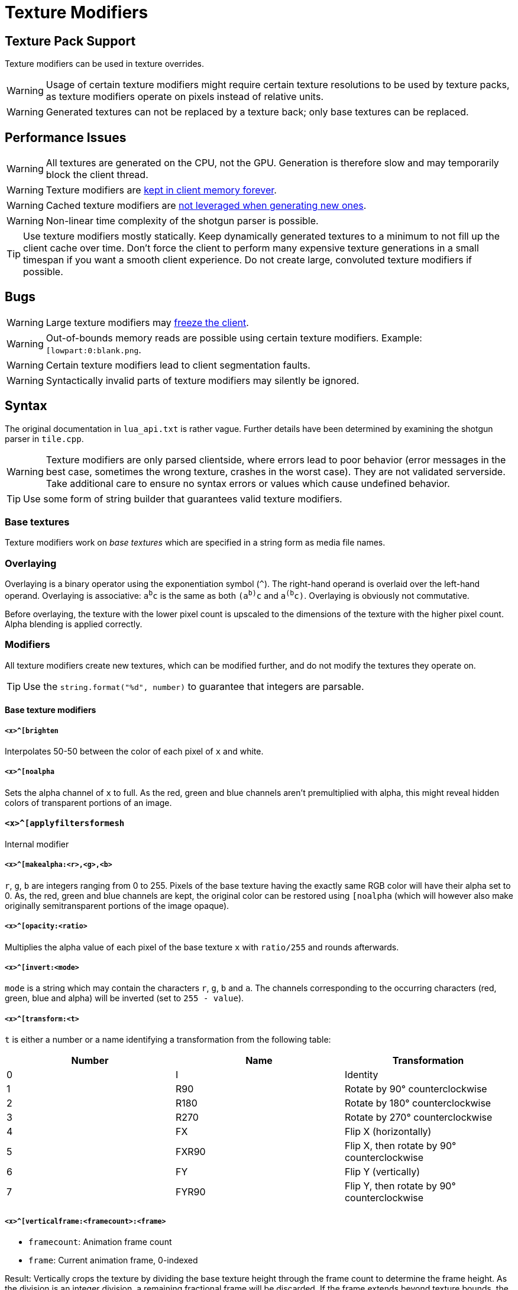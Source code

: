 = Texture Modifiers

== Texture Pack Support

Texture modifiers can be used in texture overrides.
// TODO link texture pack doc

WARNING: Usage of certain texture modifiers might require certain texture resolutions to be used by texture packs, as texture modifiers operate on pixels instead of relative units.

WARNING: Generated textures can not be replaced by a texture back; only base textures can be replaced.

== Performance Issues

WARNING: All textures are generated on the CPU, not the GPU. Generation is therefore slow and may temporarily block the client thread.

WARNING: Texture modifiers are https://github.com/minetest/minetest/issues/11531[kept in client memory forever].

WARNING: Cached texture modifiers are https://github.com/minetest/minetest/issues/11587[not leveraged when generating new ones].

WARNING: Non-linear time complexity of the shotgun parser is possible.

TIP: Use texture modifiers mostly statically. Keep dynamically generated textures to a minimum to not fill up the client cache over time. Don't force the client to perform many expensive texture generations in a small timespan if you want a smooth client experience. Do not create large, convoluted texture modifiers if possible.

== Bugs

WARNING: Large texture modifiers may https://github.com/minetest/minetest/issues/11829[freeze the client].

WARNING: Out-of-bounds memory reads are possible using certain texture modifiers. Example: `[lowpart:0:blank.png`.

WARNING: Certain texture modifiers lead to client segmentation faults.

WARNING: Syntactically invalid parts of texture modifiers may silently be ignored.

== Syntax

The original documentation in `lua_api.txt` is rather vague. Further details have been determined by examining the shotgun parser in `tile.cpp`.

WARNING: Texture modifiers are only parsed clientside, where errors lead to poor behavior (error messages in the best case, sometimes the wrong texture, crashes in the worst case). They are not validated serverside. Take additional care to ensure no syntax errors or values which cause undefined behavior.

TIP: Use some form of string builder that guarantees valid texture modifiers.

=== Base textures

Texture modifiers work on _base textures_ which are specified in a string form as media file names.
// TODO link to media documentation

=== Overlaying

Overlaying is a binary operator using the exponentiation symbol (`^`). The right-hand operand is overlaid over the left-hand operand. Overlaying is associative: `a^b^c` is the same as both `(a^b)^c` and `a^(b^c)`. Overlaying is obviously not commutative.

Before overlaying, the texture with the lower pixel count is upscaled to the dimensions of the texture with the higher pixel count. Alpha blending is applied correctly.

=== Modifiers

All texture modifiers create new textures, which can be modified further, and do not modify the textures they operate on.

TIP: Use the `string.format("%d", number)` to guarantee that integers are parsable.

==== Base texture modifiers

===== `<x>^[brighten`

Interpolates 50-50 between the color of each pixel of `x` and white.

===== `<x>^[noalpha`

Sets the alpha channel of `x` to full. As the red, green and blue channels aren't premultiplied with alpha, this might reveal hidden colors of transparent portions of an image.

==== `<x>^[applyfiltersformesh`

Internal modifier

===== `<x>^[makealpha:<r>,<g>,<b>`

`r`, `g`, `b` are integers ranging from 0 to 255. Pixels of the base texture having the exactly same RGB color will have their alpha set to 0. As, the red, green and blue channels are kept, the original color can be restored using `[noalpha` (which will however also make originally semitransparent portions of the image opaque).

===== `<x>^[opacity:<ratio>`

Multiplies the alpha value of each pixel of the base texture `x` with `ratio/255` and rounds afterwards.

===== `<x>^[invert:<mode>`

`mode` is a string which may contain the characters `r`, `g`, `b` and `a`. The channels corresponding to the occurring characters (red, green, blue and alpha) will be inverted (set to `255 - value`).

===== `<x>^[transform:<t>`

`t` is either a number or a name identifying a transformation from the following table:

[cols="1,1,1"]
|===
|Number |Name |Transformation

|0
|I
|Identity

|1
|R90
|Rotate by 90° counterclockwise

|2
|R180
|Rotate by 180° counterclockwise

|3
|R270
|Rotate by 270° counterclockwise

|4
|FX
|Flip X (horizontally)

|5
|FXR90
|Flip X, then rotate by 90° counterclockwise

|6
|FY
|Flip Y (vertically)

|7
|FYR90
|Flip Y, then rotate by 90° counterclockwise
|===

===== `<x>^[verticalframe:<framecount>:<frame>`

* `framecount`: Animation frame count
* `frame`: Current animation frame, 0-indexed

Result: Vertically crops the texture by dividing the base texture height through the frame count to determine the frame height. As the division is an integer division, a remaining fractional frame will be discarded. If the frame extends beyond texture bounds, the out of bounds pixels will be colored white.
// TODO verify

WARNING: Specifying a `framecount` of 0 will trigger a floating point exception, crashing the client.

// TODO crack & cracko

===== `<x>^[sheet:<w>x<h>:<x>,<y>`

* `w` and `h`: Tile dimensions
* `x` and `y`: Tile position, 0-indexed

Retrieves the tile at position `x, y`. Can be used to retrieve single pixels by setting `w` and `h` to `1`. Out of bounds pixels will be colored white.

WARNING: Setting `w` or `h` to 0 will trigger a floating point exception, crashing the client.

===== `<x>^[multiply:<color>`

`color` is a `ColorString`. Each pixel of `x` will have it's RGB channels multiplied with those of `color`; the alpha value of `color` is ignored.
// TODO reference

===== `<x>^[colorize:<color>[:<ratio>]`

Interpolates between `color`, a `ColorString`, and the pixel colors of `x` as specified by the `ratio`:

* Defaults to the alpha of `color` if omitted;
* If it is an integer from 0 (only pixel color) to 255 (only `color`), it is directly used as interpolation ratio: the resulting color of a pixel is `ratio` times `color` plus `(255 - ratio)` times pixel color;
* If it is the string `alpha`, the texture pixel's alpha value determines the `ratio` per pixel

===== `<x>^[mask:<texture>`

The dimensions of the resulting texture are determined by the base texture. Applies bitwise and to all RGBA values of `texture` and `x`. If a pixel of `x` is out of bounds on `texture`, the value of `x` is preserved. Is associative and commutative if all used textures have the same dimensions.

===== `<x>^[lowpart:<percent>:<texture>`

Overlays the lower `percent` part of `texture` on the base texture `x`.

TIP: Use `blank.png` as base texture `x` if you do not want a background

==== Base-texture-less modifiers

These modifiers do not accept a base texture as they generate a texture from their arguments.

===== `[png:<base64>`

Creates a texture from an embedded base64-encoded PNG image. The base64 string can be produced by combining `minetest.encode_base64` and `minetest.encode_png`.

WARNING: Do not use this for large textures. If used as an object texture, this will get sent arbitrarily often, putting a strain on the network.

TIP: Consider using other texture modifiers cleverly.

TIP: Use dynamic media instead.

===== `[combine:<w>x<h>:<textures>`

* `w`: Width of the resulting texture
* `h`: Height of the resulting texture
* `textures`: Colon (`:`)-separated list of locations and textures to blit in the form `<x>,<y>=<texture>`. Textures must be escaped if they contain texture modifiers. Nesting combine is possible through escaping. The list of textures to blit can be empty.

Result: A texture of dimensions `w` times `h` on which all `textures` have been blit at the specified locations. The background is black and transparent.

===== `[inventorycube{<top>{<left>{<right>`

Renders a cube with the three given textures using simple software rendering. The resulting image will be 9 times the nearest power of 2 that is large enough to represent the contain the dimensions of the largest image, clamped to a range of at least 4 and at most 64.

=== Argument Escaping

Argument Escaping is done using backslash (`\`). All characters can be escaped; only a few (`^` and `:`) must be escaped to allow the use of texture modifiers as arguments (not base images) within combining texture modifiers though. Nested escaping is possible; escape each backslash with a backslash for this, doubling the amount of backslashes: Nesting to a depth of `n` requires stem:[2^n] backslashes per character to be escaped.

The `inventorycube` texture modifier uses a different form of escaping for it's arguments: `^` is replaced with `&`. `minetest.inventorycube(top, left, right)` can be used to apply this replacement. It is not possible to nest the `inventorycube` texture modifier within itself as it uses curly braces for separating it's arguments but does not provide a way of escaping them.

Example escaping implementation:

[source,lua]
----
local function escape_argument(texture_modifier)
	return texture_modifier:gsub(".", {["\\"] = "\\\\", ["^"] = "\\^", [":"] = "\\:"})
end
----

=== Grouping

The operands of the overlaying operator may be enclosed within brackets to force them being evaluated first. This is only reasonable to force evaluation of texture modifiers before an overlay operation.

Grouping can not be used to use texture modifiers within combining texture modifiers. You must use escaping for that.

TIP: Use grouping like this: `a^[multiply:green^(b^[multiply:red)`

[WARNING]
Grouping can not be used to group combining texture modifiers like `mask`, as brackets may not include only the right-hand side of an operator. You must use escaping instead. The following texture modifiers are all invalid:
* `a(^b)`, `(a^)b`
* `a(^[mask:b)`, `(a^)[mask:b`
* `a^mask:(b^c)`
